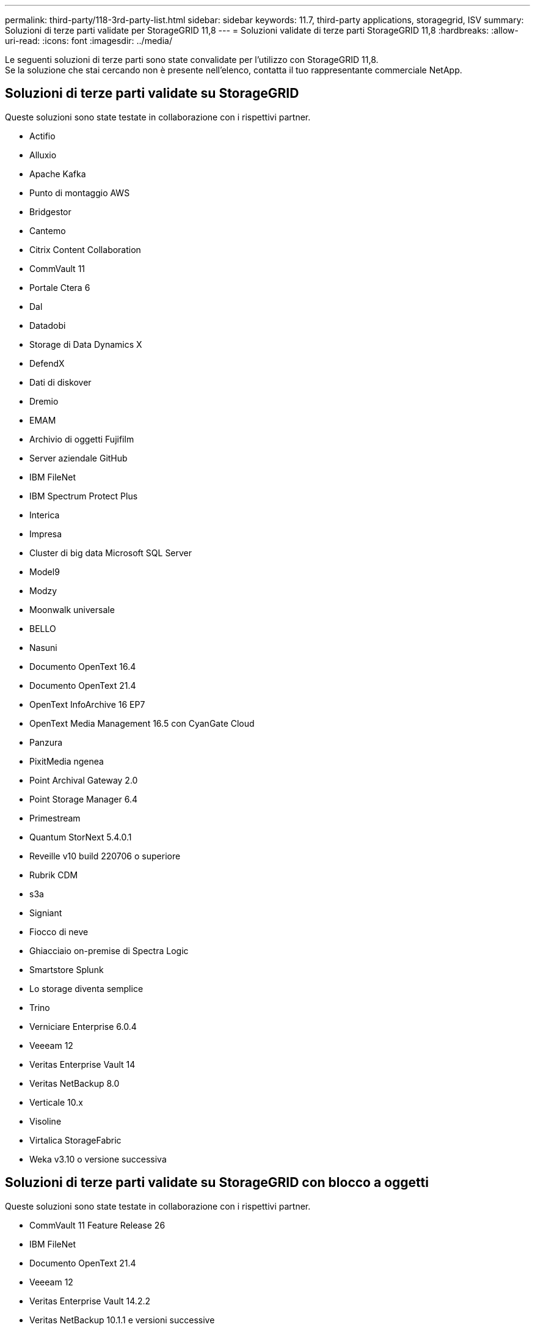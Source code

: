 ---
permalink: third-party/118-3rd-party-list.html 
sidebar: sidebar 
keywords: 11.7, third-party applications, storagegrid, ISV 
summary: Soluzioni di terze parti validate per StorageGRID 11,8 
---
= Soluzioni validate di terze parti StorageGRID 11,8
:hardbreaks:
:allow-uri-read: 
:icons: font
:imagesdir: ../media/


[role="lead"]
Le seguenti soluzioni di terze parti sono state convalidate per l'utilizzo con StorageGRID 11,8. +
Se la soluzione che stai cercando non è presente nell'elenco, contatta il tuo rappresentante commerciale NetApp.



== Soluzioni di terze parti validate su StorageGRID

Queste soluzioni sono state testate in collaborazione con i rispettivi partner.

* Actifio
* Alluxio
* Apache Kafka
* Punto di montaggio AWS
* Bridgestor
* Cantemo
* Citrix Content Collaboration
* CommVault 11
* Portale Ctera 6
* Dal
* Datadobi
* Storage di Data Dynamics X
* DefendX
* Dati di diskover
* Dremio
* EMAM
* Archivio di oggetti Fujifilm
* Server aziendale GitHub
* IBM FileNet
* IBM Spectrum Protect Plus
* Interica
* Impresa
* Cluster di big data Microsoft SQL Server
* Model9
* Modzy
* Moonwalk universale
* BELLO
* Nasuni
* Documento OpenText 16.4
* Documento OpenText 21.4
* OpenText InfoArchive 16 EP7
* OpenText Media Management 16.5 con CyanGate Cloud
* Panzura
* PixitMedia ngenea
* Point Archival Gateway 2.0
* Point Storage Manager 6.4
* Primestream
* Quantum StorNext 5.4.0.1
* Reveille v10 build 220706 o superiore
* Rubrik CDM
* s3a
* Signiant
* Fiocco di neve
* Ghiacciaio on-premise di Spectra Logic
* Smartstore Splunk
* Lo storage diventa semplice
* Trino
* Verniciare Enterprise 6.0.4
* Veeeam 12
* Veritas Enterprise Vault 14
* Veritas NetBackup 8.0
* Verticale 10.x
* Visoline
* Virtalica StorageFabric
* Weka v3.10 o versione successiva




== Soluzioni di terze parti validate su StorageGRID con blocco a oggetti

Queste soluzioni sono state testate in collaborazione con i rispettivi partner.

* CommVault 11 Feature Release 26
* IBM FileNet
* Documento OpenText 21.4
* Veeeam 12
* Veritas Enterprise Vault 14.2.2
* Veritas NetBackup 10.1.1 e versioni successive




== Soluzioni di terze parti supportate su StorageGRID

Queste soluzioni sono state testate.

* Archiviware
* Comunicazioni Axis
* Congruità360
* DataFrameworks
* Piattaforma EcoDigital DIVA
* Encoding.com
* Archivio di oggetti Fujifilm
* Archivio GE Centricity Enterprise
* Gitlab
* Hyland Acuo
* IBM Aspera
* Sistemi Milestone
* OnSSI
* Motore Reach
* SilverTrak
* SoftNAS
* QStar
* Velasea

